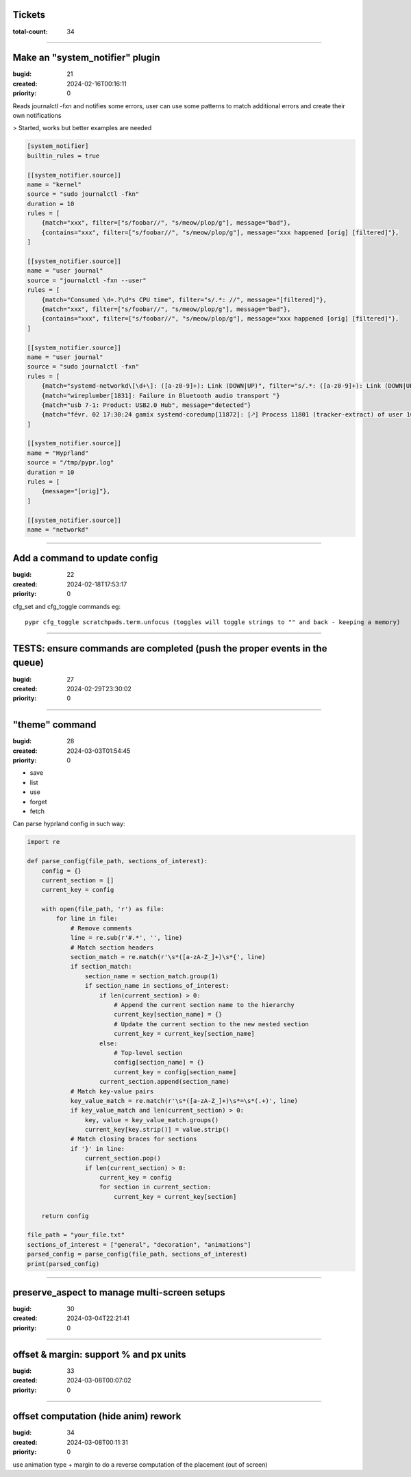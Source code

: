 Tickets
=======

:total-count: 34

--------------------------------------------------------------------------------

Make an "system_notifier" plugin
================================

:bugid: 21
:created: 2024-02-16T00:16:11
:priority: 0

Reads journalctl -fxn and notifies some errors,
user can use some patterns to match additional errors
and create their own notifications

> Started, works but better examples are needed


.. code:: toml

    [system_notifier]
    builtin_rules = true

    [[system_notifier.source]]
    name = "kernel"
    source = "sudo journalctl -fkn"
    duration = 10
    rules = [
        {match="xxx", filter=["s/foobar//", "s/meow/plop/g"], message="bad"},
        {contains="xxx", filter=["s/foobar//", "s/meow/plop/g"], message="xxx happened [orig] [filtered]"},
    ]

    [[system_notifier.source]]
    name = "user journal"
    source = "journalctl -fxn --user"
    rules = [
        {match="Consumed \d+.?\d*s CPU time", filter="s/.*: //", message="[filtered]"},
        {match="xxx", filter=["s/foobar//", "s/meow/plop/g"], message="bad"},
        {contains="xxx", filter=["s/foobar//", "s/meow/plop/g"], message="xxx happened [orig] [filtered]"},
    ]

    [[system_notifier.source]]
    name = "user journal"
    source = "sudo journalctl -fxn"
    rules = [
        {match="systemd-networkd\[\d+\]: ([a-z0-9]+): Link (DOWN|UP)", filter="s/.*: ([a-z0-9]+): Link (DOWN|UP)/\1 \2/", message="[filtered]"}
        {match="wireplumber[1831]: Failure in Bluetooth audio transport "}
        {match="usb 7-1: Product: USB2.0 Hub", message="detected"}
        {match="févr. 02 17:30:24 gamix systemd-coredump[11872]: [🡕] Process 11801 (tracker-extract) of user 1000 dumped core."}
    ]

    [[system_notifier.source]]
    name = "Hyprland"
    source = "/tmp/pypr.log"
    duration = 10
    rules = [
        {message="[orig]"},
    ]

    [[system_notifier.source]]
    name = "networkd"

--------------------------------------------------------------------------------

Add a command to update config
==============================

:bugid: 22
:created: 2024-02-18T17:53:17
:priority: 0

cfg_set and cfg_toggle commands
eg::

  pypr cfg_toggle scratchpads.term.unfocus (toggles will toggle strings to "" and back - keeping a memory)

--------------------------------------------------------------------------------

TESTS: ensure commands are completed (push the proper events in the queue)
==========================================================================

:bugid: 27
:created: 2024-02-29T23:30:02
:priority: 0

--------------------------------------------------------------------------------

"theme" command
===============

:bugid: 28
:created: 2024-03-03T01:54:45
:priority: 0

- save
- list
- use
- forget
- fetch

Can parse hyprland config in such way:

.. code:: python

    import re

    def parse_config(file_path, sections_of_interest):
        config = {}
        current_section = []
        current_key = config

        with open(file_path, 'r') as file:
            for line in file:
                # Remove comments
                line = re.sub(r'#.*', '', line)
                # Match section headers
                section_match = re.match(r'\s*([a-zA-Z_]+)\s*{', line)
                if section_match:
                    section_name = section_match.group(1)
                    if section_name in sections_of_interest:
                        if len(current_section) > 0:
                            # Append the current section name to the hierarchy
                            current_key[section_name] = {}
                            # Update the current section to the new nested section
                            current_key = current_key[section_name]
                        else:
                            # Top-level section
                            config[section_name] = {}
                            current_key = config[section_name]
                        current_section.append(section_name)
                # Match key-value pairs
                key_value_match = re.match(r'\s*([a-zA-Z_]+)\s*=\s*(.+)', line)
                if key_value_match and len(current_section) > 0:
                    key, value = key_value_match.groups()
                    current_key[key.strip()] = value.strip()
                # Match closing braces for sections
                if '}' in line:
                    current_section.pop()
                    if len(current_section) > 0:
                        current_key = config
                        for section in current_section:
                            current_key = current_key[section]

        return config

    file_path = "your_file.txt"
    sections_of_interest = ["general", "decoration", "animations"]
    parsed_config = parse_config(file_path, sections_of_interest)
    print(parsed_config)

--------------------------------------------------------------------------------

preserve_aspect to manage multi-screen setups
=============================================

:bugid: 30
:created: 2024-03-04T22:21:41
:priority: 0

--------------------------------------------------------------------------------

offset & margin: support % and px units
=======================================

:bugid: 33
:created: 2024-03-08T00:07:02
:priority: 0

--------------------------------------------------------------------------------

offset computation (hide anim) rework
=====================================

:bugid: 34
:created: 2024-03-08T00:11:31
:priority: 0

use animation type + margin to do a reverse computation of the placement (out of screen)
